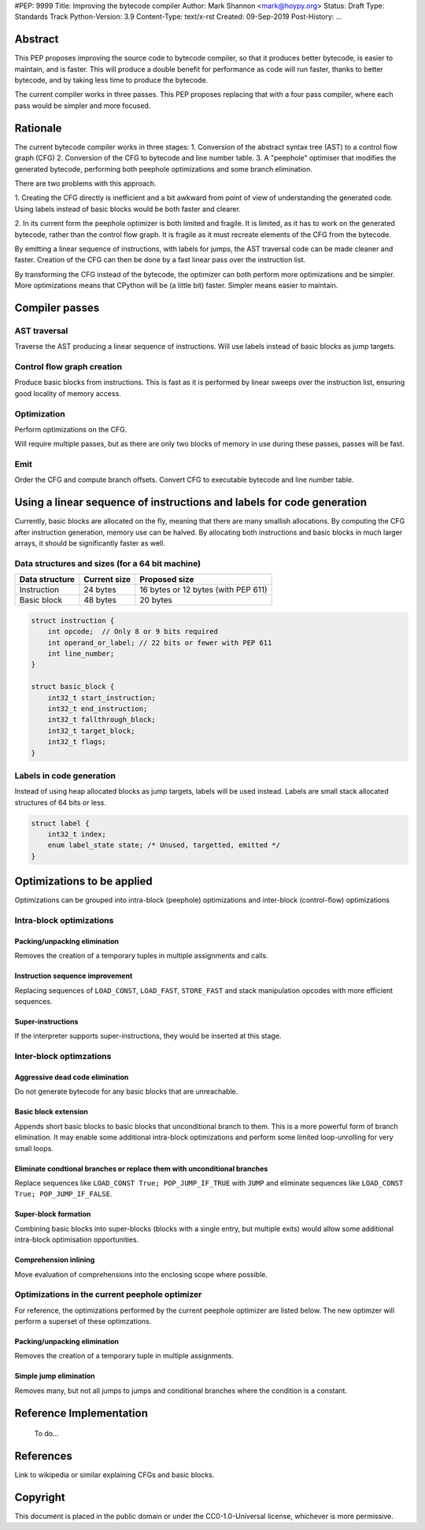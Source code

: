 #PEP: 9999
Title: Improving the bytecode compiler
Author: Mark Shannon <mark@hoypy.org>
Status: Draft
Type: Standards Track
Python-Version: 3.9
Content-Type: text/x-rst
Created: 09-Sep-2019
Post-History: ...

Abstract
========

This PEP proposes improving the source code to bytecode compiler, so that it produces better bytecode, is easier to maintain, and is faster.
This will produce a double benefit for performance as code will run faster, thanks to better bytecode, and by taking less time to produce the bytecode.

The current compiler works in three passes. This PEP proposes replacing that with a four pass compiler,
where each pass would be simpler and more focused.


Rationale
=========

The current bytecode compiler works in three stages:
1. Conversion of the abstract syntax tree (AST) to a control flow graph (CFG)
2. Conversion of the CFG to bytecode and line number table.
3. A "peephole" optimiser that modifies the generated bytecode, performing both peephole optimizations and some branch elimination.

There are two problems with this approach.

1. Creating the CFG directly is inefficient and a bit awkward from point of view of understanding the generated code.
Using labels instead of basic blocks would be both faster and clearer.

2. In its current form the peephole optimizer is both limited and fragile.
It is limited, as it has to work on the generated bytecode, rather than
the control flow graph. It is fragile as it must recreate elements of
the CFG from the bytecode.

By emitting a linear sequence of instructions, with labels for jumps, the AST traversal code can be made cleaner and faster.
Creation of the CFG can then be done by a fast linear pass over the instruction list.

By transforming the CFG instead of the bytecode, the optimizer can both 
perform more optimizations and be simpler. More optimizations means that
CPython will be (a little bit) faster. Simpler means easier to maintain.

Compiler passes
===============

AST traversal
'''''''''''''

Traverse the AST producing a linear sequence of instructions. Will use labels instead of basic blocks as jump targets.

Control flow graph creation
'''''''''''''''''''''''''''

Produce basic blocks from instructions. This is fast as it is performed by linear sweeps over the instruction list, ensuring good locality of memory access.

Optimization
''''''''''''

Perform optimizations on the CFG.

Will require multiple passes, but as there are only two blocks of memory in use during these passes, passes will be fast.

Emit
''''

Order the CFG and compute branch offsets.
Convert CFG to executable bytecode and line number table.

Using a linear sequence of instructions and labels for code generation
======================================================================

Currently, basic blocks are allocated on the fly, meaning that there are many smallish allocations.
By computing the CFG after instruction generation, memory use can be halved.
By allocating both instructions and basic blocks in much larger arrays, it should be significantly faster as well.

Data structures and sizes (for a 64 bit machine)
''''''''''''''''''''''''''''''''''''''''''''''''

================  ============== ===============
 Data structure    Current size   Proposed size
================  ============== ===============
 Instruction        24 bytes       16 bytes or 12 bytes (with PEP 611)
 Basic block        48 bytes       20 bytes
================  ============== ===============


.. code-block::

    struct instruction {
        int opcode;  // Only 8 or 9 bits required
        int operand_or_label; // 22 bits or fewer with PEP 611
        int line_number;
    }

    struct basic_block {
        int32_t start_instruction;
        int32_t end_instruction;
        int32_t fallthrough_block;
        int32_t target_block;
        int32_t flags;
    }

Labels in code generation
'''''''''''''''''''''''''

Instead of using heap allocated blocks as jump targets, labels will be used instead.
Labels are small stack allocated structures of 64 bits or less.

.. code-block::

    struct label {
        int32_t index;
        enum label_state state; /* Unused, targetted, emitted */
    }

Optimizations to be applied
===========================

Optimizations can be grouped into intra-block (peephole) optimizations
and inter-block (control-flow) optimizations

Intra-block optimizations
'''''''''''''''''''''''''

Packing/unpacking elimination
-----------------------------

Removes the creation of a temporary tuples in multiple assignments and calls.

Instruction sequence improvement
--------------------------------

Replacing sequences of ``LOAD_CONST``, ``LOAD_FAST``, ``STORE_FAST`` and stack manipulation
opcodes with more efficient sequences.

Super-instructions
------------------

If the interpreter supports super-instructions, they would be inserted at this stage.

Inter-block optimzations
''''''''''''''''''''''''

Aggressive dead code elimination
--------------------------------

Do not generate bytecode for any basic blocks that are unreachable.

Basic block extension
---------------------

Appends short basic blocks to basic blocks that unconditional branch to them.
This is a more powerful form of branch elimination. It may enable some additional
intra-block optimizations and perform some limited loop-unrolling for very
small loops.

Eliminate condtional branches or replace them with unconditional branches
-------------------------------------------------------------------------

Replace sequences like ``LOAD_CONST True; POP_JUMP_IF_TRUE`` with ``JUMP``
and eliminate sequences like ``LOAD_CONST True; POP_JUMP_IF_FALSE``.

Super-block formation
---------------------

Combining basic blocks into super-blocks (blocks with a single entry, but multiple exits)
would allow some additional intra-block optimisation opportunities.

Comprehension inlining
----------------------

Move evaluation of comprehensions into the enclosing scope where possible.

Optimizations in the current peephole optimizer
'''''''''''''''''''''''''''''''''''''''''''''''

For reference, the optimizations performed by the current
peephole optimizer are listed below. The new optimzer will
perform a superset of these optimzations.

Packing/unpacking elimination
-----------------------------

Removes the creation of a temporary tuple in multiple assignments.

Simple jump elimination
-----------------------

Removes many, but not all jumps to jumps and conditional branches
where the condition is a constant.


Reference Implementation
========================

  To do...


References
==========

Link to wikipedia or similar explaining CFGs and basic blocks.



Copyright
=========

This document is placed in the public domain or under the
CC0-1.0-Universal license, whichever is more permissive.


..
   Local Variables:
   mode: indented-text
   indent-tabs-mode: nil
   sentence-end-double-space: t
   fill-column: 70
   coding: utf-8
   End:
